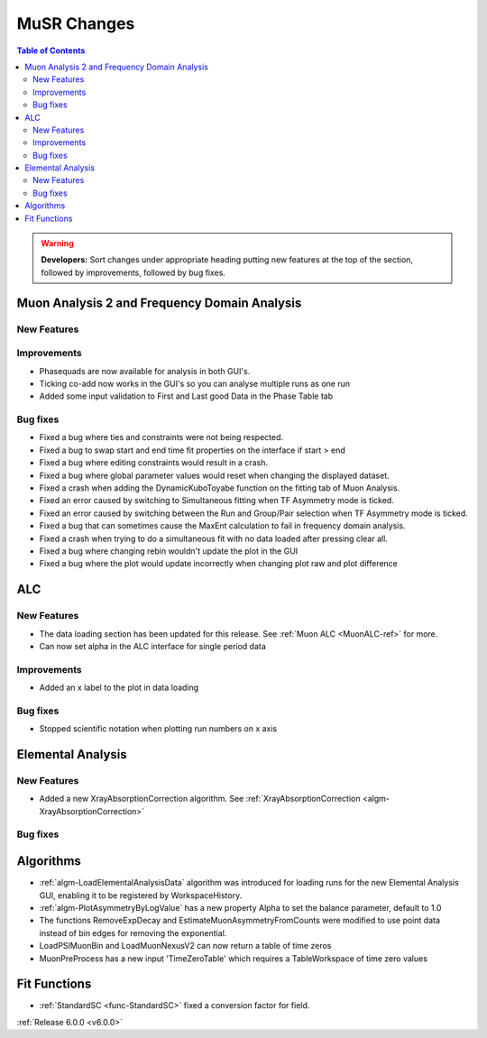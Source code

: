 ============
MuSR Changes
============

.. contents:: Table of Contents
   :local:

.. warning:: **Developers:** Sort changes under appropriate heading
    putting new features at the top of the section, followed by
    improvements, followed by bug fixes.

Muon Analysis 2 and Frequency Domain Analysis
---------------------------------------------

New Features
############

Improvements
############
- Phasequads are now available for analysis in both GUI's.
- Ticking co-add now works in the GUI's so you can analyse multiple runs as one run
- Added some input validation to First and Last good Data in the Phase Table tab

Bug fixes
#########
- Fixed a bug where ties and constraints were not being respected.
- Fixed a bug to swap start and end time fit properties on the interface if start > end
- Fixed a bug where editing constraints would result in a crash.
- Fixed a bug where global parameter values would reset when changing the displayed dataset.
- Fixed a crash when adding the DynamicKuboToyabe function on the fitting tab of Muon Analysis.
- Fixed an error caused by switching to Simultaneous fitting when TF Asymmetry mode is ticked.
- Fixed an error caused by switching between the Run and Group/Pair selection when TF Asymmetry mode is ticked.
- Fixed a bug that can sometimes cause the MaxEnt calculation to fail in frequency domain analysis.
- Fixed a crash when trying to do a simultaneous fit with no data loaded after pressing clear all.
- Fixed a bug where changing rebin wouldn't update the plot in the GUI
- Fixed a bug where the plot would update incorrectly when changing plot raw and plot difference

ALC
---

New Features
############
- The data loading section has been updated for this release. See :ref:`Muon ALC <MuonALC-ref>` for more.
- Can now set alpha in the ALC interface for single period data

Improvements
############
- Added an x label to the plot in data loading

Bug fixes
##########
- Stopped scientific notation when plotting run numbers on x axis

Elemental Analysis
------------------

New Features
############
- Added a new XrayAbsorptionCorrection algorithm. See :ref:`XrayAbsorptionCorrection <algm-XrayAbsorptionCorrection>`

Bug fixes
#########

Algorithms
----------
- :ref:`algm-LoadElementalAnalysisData` algorithm was introduced for loading runs for the new Elemental Analysis GUI, enabling it to be registered by WorkspaceHistory.
- :ref:`algm-PlotAsymmetryByLogValue` has a new property Alpha to set the balance parameter, default to 1.0  
- The functions RemoveExpDecay and EstimateMuonAsymmetryFromCounts were modified to use point data instead of bin edges for removing the exponential.
- LoadPSIMuonBin and LoadMuonNexusV2 can now return a table of time zeros
- MuonPreProcess has a new input 'TimeZeroTable' which requires a TableWorkspace of time zero values

Fit Functions
-------------

- :ref:`StandardSC <func-StandardSC>` fixed a conversion factor for field.

:ref:`Release 6.0.0 <v6.0.0>`
